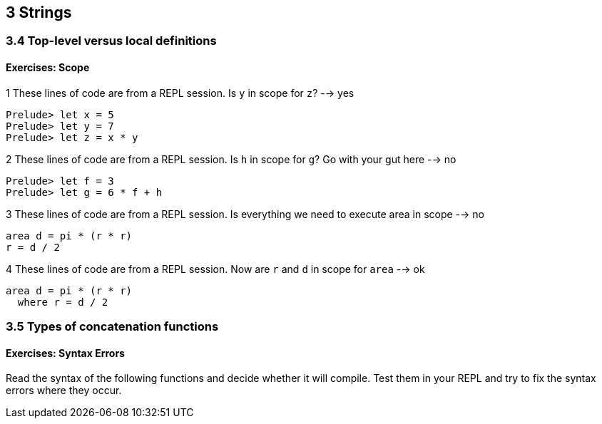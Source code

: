 == 3 Strings
=== 3.4 Top-level versus local definitions
==== Exercises: Scope

.1 These lines of code are from a REPL session. Is `y` in scope for `z`? --> yes

[source]
-----
Prelude> let x = 5
Prelude> let y = 7
Prelude> let z = x * y
-----

.2 These lines of code are from a REPL session. Is `h` in scope for `g`? Go with your gut here --> no

[source]
-----
Prelude> let f = 3
Prelude> let g = 6 * f + h
-----

.3 These lines of code are from a REPL session. Is everything we need to execute area in scope --> no

[source]
-----
area d = pi * (r * r)
r = d / 2
-----

.4 These lines of code are from a REPL session. Now are `r` and `d` in scope for `area` --> ok

[source]
-----
area d = pi * (r * r)
  where r = d / 2
-----

=== 3.5 Types of concatenation functions
==== Exercises: Syntax Errors

Read the syntax of the following functions and decide whether it will compile. Test them in your REPL and try to fix the syntax errors where they occur.

.1 ++ [1, 2, 3] [4, 5, 6] --> concat [[1, 2, 3] [4, 5, 6]]
.2 '<3' ++ ' Haskell'  --> "<3" ++ " Haskell"
.3 concat ["<3", " Haskell"] --> ok

